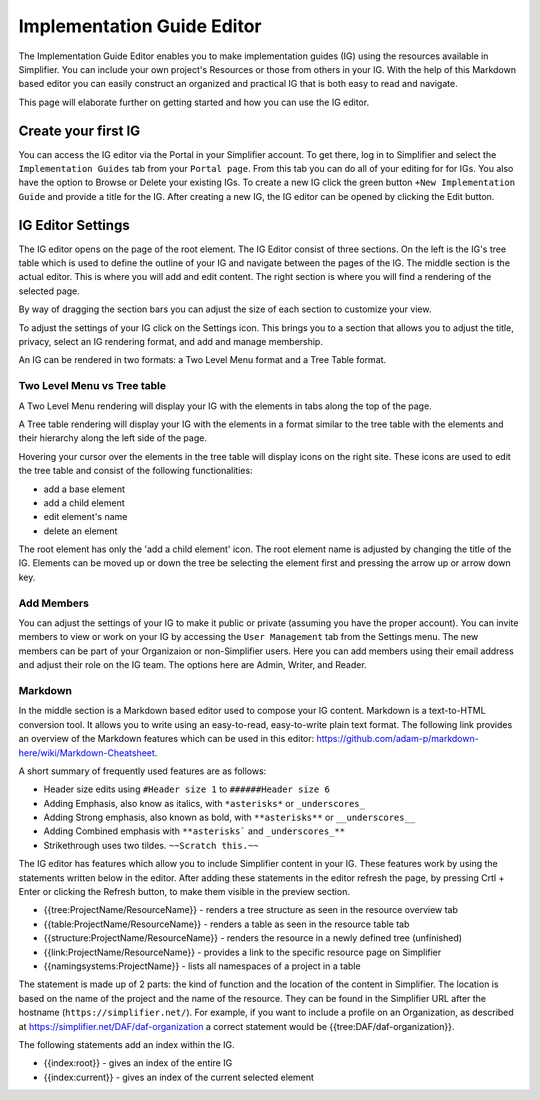 Implementation Guide Editor
===========================
The Implementation Guide Editor enables you to make implementation guides (IG) using the resources available in Simplifier.
You can include your own project's Resources or those from others in your IG. 
With the help of this Markdown based editor you can easily construct an organized and practical IG that is both easy to read and navigate. 

This page will elaborate further on getting started and how you can use the IG editor.

Create your first IG
--------------------
You can access the IG editor via the Portal in your Simplifier account. To get there, log in to Simplifier and select the ``Implementation Guides`` tab from your ``Portal page``. From this tab you can do all of your editing for for IGs. You also have the option to Browse or Delete your existing IGs. To create a new IG click the green button ``+New Implementation Guide`` and provide a title for the IG. After creating a new IG, the IG editor can be opened by clicking the Edit button. 

IG Editor Settings
------------------
The IG editor opens on the page of the root element. The IG Editor consist of three sections. On the left is the IG's tree table which is used to define the outline of your IG and navigate between the pages of the IG. The middle section is the actual editor. This is where you will add and edit content. The right section is where you will find a rendering of the selected page. 

By way of dragging the section bars you can adjust the size of each section to customize your view.

To adjust the settings of your IG click on the Settings icon. This brings you to a section that allows you to adjust the title, privacy, select an IG rendering format, and add and manage membership. 

.. image:: ./images/Settings.PNG   

An IG can be rendered in two formats: a Two Level Menu format and a Tree Table format.

Two Level Menu vs Tree table
^^^^^^^^^^^^^^^^^^^^^^^^^^^^^ 

A Two Level Menu rendering will display your IG with the elements in tabs along the top of the page.


.. image:: http://i32.photobucket.com/albums/d41/sdfgsdg1asdj/5.IGblog_zps3cloxvdy.png


A Tree table rendering will display your IG with the elements in a format similar to the tree table with the elements and their hierarchy along the left side of the page.


.. image:: http://i32.photobucket.com/albums/d41/sdfgsdg1asdj/0c898a190d7241b9a4e48e739a87af8f_zpszdeyzndo.jpg


Hovering your cursor over the elements in the tree table will display icons on the right site. 
These icons are used to edit the tree table and consist of the following functionalities:

- add a base element
- add a child element
- edit element's name
- delete an element

The root element has only the 'add a child element' icon. 
The root element name is adjusted by changing the title of the IG. 
Elements can be moved up or down the tree be selecting the element first and pressing the arrow up or arrow down key.

Add Members
^^^^^^^^^^^
You can adjust the settings of your IG to make it public or private (assuming you have the proper account). You can invite members to view or work on your IG by accessing the ``User Management`` tab from the Settings menu. The new members can be part of your Organizaion or non-Simplifier users. Here you can add members using their email address and adjust their role on the IG team. The options here are Admin, Writer, and Reader. 

.. image:: ./images/UserManagement.png   

Markdown 
^^^^^^^^
In the middle section is a Markdown based editor used to compose your IG content. 
Markdown is a text-to-HTML conversion tool. 
It allows you to write using an easy-to-read, easy-to-write plain text format. 
The following link provides an overview of the Markdown features which can be used in this editor: https://github.com/adam-p/markdown-here/wiki/Markdown-Cheatsheet.

A short summary of frequently used features are as follows:

- Header size edits using ``#Header size 1`` to ``######Header size 6``
- Adding Emphasis, also know as italics, with ``*asterisks*`` or ``_underscores_``
- Adding Strong emphasis, also known as bold, with ``**asterisks**`` or ``__underscores__``
- Adding Combined emphasis with ``**asterisks``` and ``_underscores_**``
- Strikethrough uses two tildes. ``~~Scratch this.~~``



The IG editor has features which allow you to include Simplifier content in your IG. 
These features work by using the statements written below in the editor. 
After adding these statements in the editor refresh the page, by pressing Crtl + Enter or clicking the Refresh button, to make them visible in the preview section. 

- {{tree:ProjectName/ResourceName}}		    - renders a tree structure as seen in the resource overview tab
- {{table:ProjectName/ResourceName}}		- renders a table as seen in the resource table tab
- {{structure:ProjectName/ResourceName}}	- renders the resource in a newly defined tree (unfinished)
- {{link:ProjectName/ResourceName}}			- provides a link to the specific resource page on Simplifier
- {{namingsystems:ProjectName}}				- lists all namespaces of a project in a table

The statement is made up of 2 parts: the kind of function and the location of the content in Simplifier. 
The location is based on the name of the project and the name of the resource. 
They can be found in the Simplifier URL after the hostname (``https://simplifier.net/``). 
For example, if you want to include a profile on an Organization, as described at https://simplifier.net/DAF/daf-organization a correct statement would be {{tree:DAF/daf-organization}}. 

The following statements add an index within the IG. 

- {{index:root}}	- gives an index of the entire IG 
- {{index:current}} - gives an index of the current selected element
